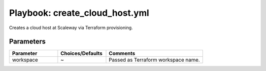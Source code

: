 ##########################################
Playbook: create_cloud_host.yml
##########################################

Creates a cloud host at Scaleway via Terraform provisioning.

Parameters
------------------------

.. csv-table::
   :header: "Parameter", "Choices/Defaults", "Comments" 
   :widths: 25, 25, 50

   "workspace", "~", "Passed as Terraform workspace name."
